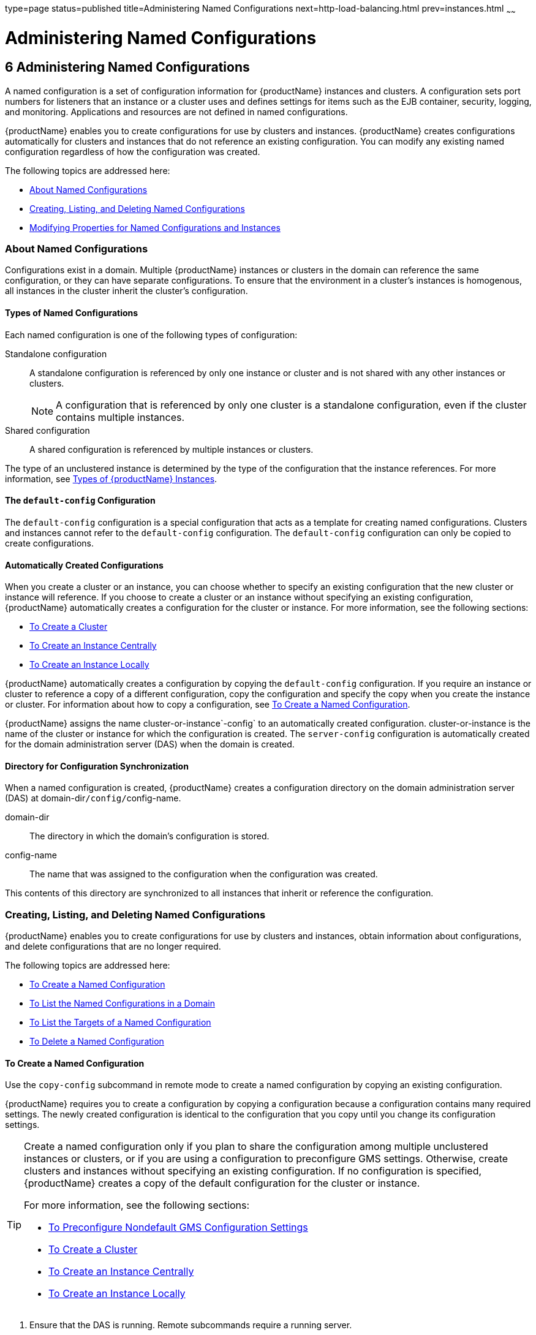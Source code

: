 type=page
status=published
title=Administering Named Configurations
next=http-load-balancing.html
prev=instances.html
~~~~~~

= Administering Named Configurations

[[abdjk]]

[[administering-named-configurations]]
== 6 Administering Named Configurations

A named configuration is a set of configuration information for
{productName} instances and clusters. A configuration sets port
numbers for listeners that an instance or a cluster uses and defines
settings for items such as the EJB container, security, logging, and
monitoring. Applications and resources are not defined in named configurations.

{productName} enables you to create configurations for use by
clusters and instances. {productName} creates configurations
automatically for clusters and instances that do not reference an
existing configuration. You can modify any existing named configuration
regardless of how the configuration was created.

The following topics are addressed here:

* xref:#about-named-configurations[About Named Configurations]
* xref:#creating-listing-and-deleting-named-configurations[Creating, Listing, and Deleting Named Configurations]
* xref:#modifying-properties-for-named-configurations-and-instances[Modifying Properties for Named Configurations and Instances]

[[about-named-configurations]]

=== About Named Configurations

Configurations exist in a domain. Multiple {productName} instances or
clusters in the domain can reference the same configuration, or they can
have separate configurations. To ensure that the environment in a
cluster's instances is homogenous, all instances in the cluster inherit
the cluster's configuration.

[[types-of-named-configurations]]

==== Types of Named Configurations

Each named configuration is one of the following types of configuration:

Standalone configuration::
  A standalone configuration is referenced by only one instance or
  cluster and is not shared with any other instances or clusters.
+
[NOTE]
====
A configuration that is referenced by only one cluster is a standalone
configuration, even if the cluster contains multiple instances.
====

Shared configuration::
  A shared configuration is referenced by multiple instances or clusters.

The type of an unclustered instance is determined by the type of the
configuration that the instance references. For more information, see
xref:instances.adoc#types-of-glassfish-server-instances[Types of {productName} Instances].

[[the-default-config-configuration]]

==== The `default-config` Configuration

The `default-config` configuration is a special configuration that acts
as a template for creating named configurations. Clusters and instances
cannot refer to the `default-config` configuration. The `default-config`
configuration can only be copied to create configurations.

[[automatically-created-configurations]]

==== Automatically Created Configurations

When you create a cluster or an instance, you can choose whether to
specify an existing configuration that the new cluster or instance will
reference. If you choose to create a cluster or an instance without
specifying an existing configuration, {productName} automatically
creates a configuration for the cluster or instance. For more
information, see the following sections:

* xref:clusters.adoc#to-create-a-cluster[To Create a Cluster]
* xref:instances.adoc#to-create-an-instance-centrally[To Create an Instance Centrally]
* xref:instances.adoc#to-create-an-instance-locally[To Create an Instance Locally]

{productName} automatically creates a configuration by copying the
`default-config` configuration. If you require an instance or cluster to
reference a copy of a different configuration, copy the configuration
and specify the copy when you create the instance or cluster. For
information about how to copy a configuration, see xref:#to-create-a-named-configuration[To Create
a Named Configuration].

{productName} assigns the name cluster-or-instance`-config` to an
automatically created configuration. cluster-or-instance is the name of
the cluster or instance for which the configuration is created. The
`server-config` configuration is automatically created for the domain
administration server (DAS) when the domain is created.

[[directory-for-configuration-synchronization]]

==== Directory for Configuration Synchronization

When a named configuration is created, {productName} creates a
configuration directory on the domain administration server (DAS) at
domain-dir``/config/``config-name.

domain-dir::
  The directory in which the domain's configuration is stored.
config-name::
  The name that was assigned to the configuration when the configuration was created.

This contents of this directory are synchronized to all instances that
inherit or reference the configuration.

[[creating-listing-and-deleting-named-configurations]]

=== Creating, Listing, and Deleting Named Configurations

{productName} enables you to create configurations for use by
clusters and instances, obtain information about configurations, and
delete configurations that are no longer required.

The following topics are addressed here:

* xref:#to-create-a-named-configuration[To Create a Named Configuration]
* xref:#to-list-the-named-configurations-in-a-domain[To List the Named Configurations in a Domain]
* xref:#to-list-the-targets-of-a-named-configuration[To List the Targets of a Named Configuration]
* xref:#to-delete-a-named-configuration[To Delete a Named Configuration]

[[to-create-a-named-configuration]]

==== To Create a Named Configuration

Use the `copy-config` subcommand in remote mode to create a named
configuration by copying an existing configuration.

{productName} requires you to create a configuration by copying a
configuration because a configuration contains many required settings.
The newly created configuration is identical to the configuration that
you copy until you change its configuration settings.


[TIP]
====
Create a named configuration only if you plan to share the configuration
among multiple unclustered instances or clusters, or if you are using a
configuration to preconfigure GMS settings. Otherwise, create clusters
and instances without specifying an existing configuration.
If no configuration is specified, {productName} creates a copy of the
default configuration for the cluster or instance.

For more information, see the following sections:

* xref:clusters.adoc#to-preconfigure-nondefault-gms-configuration-settings[To Preconfigure Nondefault GMS Configuration Settings]
* xref:clusters.adoc#to-create-a-cluster[To Create a Cluster]
* xref:instances.adoc#to-create-an-instance-centrally[To Create an Instance Centrally]
* xref:instances.adoc#to-create-an-instance-locally[To Create an Instance Locally]
====

1. Ensure that the DAS is running. Remote subcommands require a running server.
2. Run the `copy-config` subcommand.
+
[NOTE]
====
Only the options that are required to complete this task are provided in
this step. For information about all the options for configuring the
named configuration, see the link:reference-manual/copy-config.html#copy-config[`copy-config`(1)]
help page.
====
+
[source]
----
asadmin> copy-config source-config-name destination-config-name
----
source-config-name::
  The name of the configuration that you are copying. You must specify a
  configuration to copy even if you are copying the default
  configuration. The configuration must already exist.
destination-config-name::
  Your choice of name for the configuration that you are creating by
  copying the source configuration.

[[gkrhn]]
Example 6-1 Creating a Named Configuration

This example creates the named configuration `clusterpresets-config` by
copying the default configuration.

[source]
----
asadmin> copy-config default-config clusterpresets-config
Command copy-config executed successfully.
----

See Also

* xref:clusters.adoc#to-preconfigure-nondefault-gms-configuration-settings[To Preconfigure Nondefault GMS Configuration Settings]
* xref:clusters.adoc#to-create-a-cluster[To Create a Cluster]
* xref:instances.adoc#to-create-an-instance-centrally[To Create an Instance Centrally]
* xref:instances.adoc#to-create-an-instance-locally[To Create an Instance Locally]
* link:reference-manual/copy-config.html#copy-config[`copy-config`(1)]

You can also view the full syntax and options of the subcommand by
typing `asadmin help copy-config` at the command line.

[[to-list-the-named-configurations-in-a-domain]]

==== To List the Named Configurations in a Domain

Use the `list-configs` subcommand in remote mode to list existing named
configurations in a domain.

1. Ensure that the DAS is running. Remote subcommands require a running server.
2. Run the link:reference-manual/list-configs.html#list-configs[`list-configs`] subcommand.
+
[source]
----
asadmin> list-configs
----

[[gkrhp]]
Example 6-2 Listing All Named Configurations in a Domain

This example lists all named configurations in the current domain.

[source]
----
asadmin> list-configs
server-config
default-config
ymlcluster-config
clusterpresets-config
Command list-configs executed successfully.
----

See Also

link:reference-manual/list-configs.html#list-configs[`list-configs`(1)]

You can also view the full syntax and options of the subcommand by
typing `asadmin help list-configs` at the command line.

[[to-list-the-targets-of-a-named-configuration]]

==== To List the Targets of a Named Configuration

Use the `list-clusters` subcommand and the `list-instances` subcommand
in remote mode to list the targets of a named configuration.

The targets of a named configuration are the clusters and {productName} instances that reference the configuration.

1. Ensure that the DAS is running. Remote subcommands require a running server.

2. List the clusters that refer to the configuration.
+
[source]
----
asadmin> list-clusters config-name
----
config-name::
  The name of the configuration whose targets you are listing.

3. List the instances that refer to the configuration.
+
[source]
----
asadmin> list-instances config-name
----
config-name::
  The name of the configuration whose targets you are listing.

[[gkrfz]]
Example 6-3 Listing the Targets of a Named Configuration

This example shows that the cluster `ymlcluster` and the instances
`yml-i1` and `yml-i2` reference the named configuration
`ymlcluster-config`.

[source]
----
asadmin> list-clusters ymlcluster-config
ymlcluster partially running
Command list-clusters executed successfully.
asadmin> list-instances ymlcluster-config
yml-i1   running
yml-i2   not running
Command list-instances executed successfully.
----

See Also

* link:reference-manual/list-clusters.html#list-clusters[`list-clusters`(1)]
* link:reference-manual/list-instances.html#list-instances[`list-instances`(1)]

You can also view the full syntax and options of the subcommands by
typing the following commands at the command line:

* `asadmin help list-clusters`
* `asadmin help list-instances`

[[to-delete-a-named-configuration]]

==== To Delete a Named Configuration

Use the `delete-config` subcommand in remote mode to delete an existing
named configuration from the configuration of the DAS.

You cannot delete the `default-config` configuration.


[NOTE]
====
A standalone configuration that was created automatically for a cluster
or a {productName} instance is deleted when the cluster or instance is deleted.
====


Before You Begin

Ensure that no clusters or instances refer to the configuration. If a
cluster or instance refers to the configuration and is no longer
required, delete the cluster or instance. For information about how to
delete an instance and how to delete a cluster, see the following
sections:

* xref:instances.adoc#to-delete-an-instance-centrally[To Delete an Instance Centrally]
* xref:instances.adoc#to-delete-an-instance-locally[To Delete an Instance Locally]
* xref:clusters.adoc#to-delete-a-cluster[To Delete a Cluster]

1. Ensure that the DAS is running. Remote subcommands require a running server.

2. Confirm that no clusters refer to the configuration that you are deleting.
+
[source]
----
asadmin> list-clusters config-name
----
config-name::
  The name of the configuration that you are deleting.

3. Confirm that no instances refer to the configuration that you are
deleting.
+
[source]
----
asadmin> list-instances config-name
----
config-name::
  The name of the configuration that you are deleting.

4. Run the link:reference-manual/delete-config.html#delete-config[`delete-config`] subcommand.
+
[source]
----
asadmin> delete-config config-name
----
config-name::
  The name of the configuration that you are deleting.

[[gkrgs]]
Example 6-4 Deleting a Named Configuration

This example confirms that no clusters or instances refer to the
configuration `clusterpresets-config` and then deletes the
configuration.

[source]
----
asadmin> list-clusters clusterpresets-config
Nothing to list
Command list-clusters executed successfully.
asadmin> list-instances clusterpresets-config
Nothing to list.
Command list-instances executed successfully.
asadmin> delete-config clusterpresets-config
Command delete-config executed successfully.
----

See Also

* xref:instances.adoc#to-delete-an-instance-centrally[To Delete an Instance Centrally]
* xref:instances.adoc#to-delete-an-instance-locally[To Delete an Instance Locally]
* xref:clusters.adoc#to-delete-a-cluster[To Delete a Cluster]
* link:reference-manual/delete-config.html#delete-config[`delete-config`(1)]
* link:reference-manual/list-clusters.html#list-clusters[`list-clusters`(1)]
* link:reference-manual/list-instances.html#list-instances[`list-instances`(1)]

You can also view the full syntax and options of the subcommands by
typing the following commands at the command line:

* `asadmin help delete-config`
* `asadmin help list-clusters`
* `asadmin help list-instances`

[[modifying-properties-for-named-configurations-and-instances]]

=== Modifying Properties for Named Configurations and Instances

The properties in a named configuration define port numbers for
unclustered instances that reference the configuration or clustered
instances that inherit the configuration. An instance initially obtains
port numbers from the configuration that the instance references or
inherits. To avoid port conflicts, edit the properties of named
configurations and instances.

The following topics are addressed here:

* xref:#properties-for-port-numbers-in-a-named-configuration[Properties for Port Numbers in a Named Configuration]
* xref:#to-modify-a-named-configurations-properties[To Modify a Named Configuration's Properties]
* xref:#to-modify-port-numbers-of-an-instance[To Modify Port Numbers of an Instance]

[[properties-for-port-numbers-in-a-named-configuration]]

==== Properties for Port Numbers in a Named Configuration

The default configuration `default-config` contains properties that
define the initial values of port numbers in a configuration that is
copied from `default-config`. When an instance or a cluster that
references the configuration is created, these properties are set for
the instance.

You can create additional system properties for a configuration either
by specifying the `--systemproperties` option of the
link:reference-manual/copy-config.html#copy-config[`copy-config`] subcommand or by using the
link:reference-manual/create-system-properties.html#create-system-properties[`create-system-properties`] subcommand. To reference a
system property from the configuration, use the `${`prop-name`}`
notation, where prop-name is the name of the system property.

For example, if a configuration defines additional HTTP listeners, use
system properties to define the ports for those listeners. However,
these properties are not set automatically when an instance or a cluster
that references the configuration is created. You must set these
properties explicitly when you create the instance or cluster.

The properties in a named configuration that define port numbers are as
follows:

`ASADMIN_LISTENER_PORT`::
  This property specifies the port number of the HTTP port or HTTPS port
  through which the DAS connects to the instance to manage the instance.
  Valid values are 1-65535. On UNIX, creating sockets that listen on
  ports 1-1024 requires superuser privileges.
`HTTP_LISTENER_PORT`::
  This property specifies the port number of the port that is used to
  listen for HTTP requests. Valid values are 1-65535. On UNIX, creating
  sockets that listen on ports 1-1024 requires superuser privileges.
`HTTP_SSL_LISTENER_PORT`::
  This property specifies the port number of the port that is used to
  listen for HTTPS requests. Valid values are 1-65535. On UNIX, creating
  sockets that listen on ports 1-1024 requires superuser privileges.
`IIOP_LISTENER_PORT`::
  This property specifies the port number of the port that is used for
  IIOP connections. Valid values are 1-65535. On UNIX, creating sockets
  that listen on ports 1-1024 requires superuser privileges.
`IIOP_SSL_LISTENER_PORT`::
  This property specifies the port number of the port that is used for
  secure IIOP connections. Valid values are 1-65535. On UNIX, creating
  sockets that listen on ports 1-1024 requires superuser privileges.
`IIOP_SSL_MUTUALAUTH_PORT`::
  This property specifies the port number of the port that is used for
  secure IIOP connections with client authentication. Valid values are
  1-65535. On UNIX, creating sockets that listen on ports 1-1024
  requires superuser privileges.
`JAVA_DEBUGGER_PORT`::
  This property specifies the port number of the port that is used for
  connections to the
  http://java.sun.com/javase/technologies/core/toolsapis/jpda/[Java
  Platform Debugger Architecture (JPDA)]
  (`http://java.sun.com/javase/technologies/core/toolsapis/jpda/`)
  debugger. Valid values are 1-65535. On UNIX, creating sockets that
  listen on ports 1-1024 requires superuser privileges.
`JMS_PROVIDER_PORT`::
  This property specifies the port number for the Java Message Service
  provider. Valid values are 1-65535. On UNIX, creating sockets that
  listen on ports 1-1024 requires superuser privileges.
`JMX_SYSTEM_CONNECTOR_PORT`::
  This property specifies the port number on which the JMX connector
  listens. Valid values are 1-65535. On UNIX, creating sockets that
  listen on ports 1-1024 requires superuser privileges.
`OSGI_SHELL_TELNET_PORT`::
  This property specifies the port number of the port that is used for
  connections to the
  http://felix.apache.org/site/apache-felix-remote-shell.html[Apache
  Felix Remote Shell]
  (`http://felix.apache.org/site/apache-felix-remote-shell.html`). This
  shell uses the Felix shell service to interact with the OSGi module
  management subsystem. Valid values are 1-65535. On UNIX, creating
  sockets that listen on ports 1-1024 requires superuser privileges.

[[to-modify-a-named-configurations-properties]]

==== To Modify a Named Configuration's Properties

Use the `get` subcommand and the `set` subcommand in remote mode to
modify a named configuration's properties.

You might copy a configuration for use by instances that reside on the
same host as instances that refer to the original configuration. In this
situation, edit the properties of one of the configurations to ensure
that instances that will refer to the configuration have the correct
initial settings.

If you change the port number in a configuration, the port number is
changed for any instance that references or inherits the configuration.

1. Ensure that the DAS is running. Remote subcommands require a running server.

2. For each property that you are modifying, determine the current
value and set the new value.
[arabic]
.. Determine the current value of the property.
+
[source]
----
asadmin> get configs.config.config-name.system-property.property-name.value
----
config-name::
  The name of the configuration whose properties you are modifying.
property-name::
  The name of the property that you are modifying. For a list of
  available properties, see xref:#properties-for-port-numbers-in-a-named-configuration[Properties for Port Numbers in a
  Named Configuration].

.. Set the property to its new value.
+
[source]
----
asadmin> set
configs.config.config-name.system-property.property-name.value=new-value
----
config-name::
  The name of the configuration whose properties you are modifying.
property-name::
  The name of the property that you are modifying. For a list of
  available properties, see xref:#properties-for-port-numbers-in-a-named-configuration[Properties for Port Numbers in a
  Named Configuration].
new-value::
  The value to which you are setting the property.

[[gkrky]]
Example 6-5 Modifying a Property of a Named Configuration

This example changes the value of the `JMS_PROVIDER_PORT` property in
the `clusterpresets-config` configuration from 27676 to 27678.

[source]
----
asadmin> get
configs.config.clusterpresets-config.system-property.JMS_PROVIDER_PORT.value
configs.config.clusterpresets-config.system-property.JMS_PROVIDER_PORT.value=27676
Command get executed successfully.
asadmin> set
configs.config.clusterpresets-config.system-property.JMS_PROVIDER_PORT.value=27678
configs.config.clusterpresets-config.system-property.JMS_PROVIDER_PORT.value=27678
Command set executed successfully.
----

See Also

* link:reference-manual/get.html#get[`get`(1)]
* link:reference-manual/set.html#set[`set`(1)]

You can also view the full syntax and options of the subcommands by
typing the following commands at the command line:

* `asadmin help get`
* `asadmin help set`

[[to-modify-port-numbers-of-an-instance]]

==== To Modify Port Numbers of an Instance

Use the `get` subcommand and the `set` subcommand in remote mode to
modify the port numbers of an instance.

The port numbers of a instance are initially set in the configuration
that the instance references or inherits from its parent cluster.
Multiple instances that reside on the same host must each listen on a
unique port number. Therefore, if multiple instances that reference or
inherit the same configuration reside on the same host, a port conflict
prevents all except one of the instances from starting. To avoid port
conflicts, modify the port numbers on which individual instances listen.

If you modify an instance's port number and later modify the port number
in the instance's configuration, the instance's port number remains
unchanged.

The port numbers of an instance are stored as Java system properties.
When {productName} is started, it treats these properties in the same
way as properties that are passed through the `-D` option of the Java
application launcher.

1. Ensure that the DAS is running. Remote subcommands require a running server.

2. For each port number that you are modifying, determine the current
value and set the new value.
[arabic]
.. Determine the current value of the port number.
+
[source]
----
asadmin> get
servers.server.instance-name.system-property.port-property.value
----
instance-name::
  The name of the instance whose port numbers you are modifying.
port-property::
  The name of the property that corresponds to the port number that you
  are modifying. For a list of available properties, see
  xref:#properties-for-port-numbers-in-a-named-configuration[Properties for Port Numbers in a Named Configuration].

.. Set the port number to its new value.
+
[source]
----
asadmin> get
servers.server.instance-name.system-property.port-property.value=new-value
----
instance-name::
  The name of the instance whose port numbers you are modifying.
port-property::
  The name of the property that corresponds to the port number that you
  are modifying. For a list of available properties, see
  xref:#properties-for-port-numbers-in-a-named-configuration[Properties for Port Numbers in a Named Configuration].
new-value::
  The value to which you are setting the port number.

[[gkrma]]
Example 6-6 Modifying a Port Number for an Instance

This example changes the port number of the HTTP port or the HTTPS port
for administration of the `pmdsainst` instance from 24849 to 24859.

[source]
----
asadmin> get
servers.server.pmdsainst.system-property.ASADMIN_LISTENER_PORT.value
servers.server.pmdsainst.system-property.ASADMIN_LISTENER_PORT.value=24849
Command get executed successfully.
asadmin> set
servers.server.pmdsainst.system-property.ASADMIN_LISTENER_PORT.value=24859
servers.server.pmdsainst.system-property.ASADMIN_LISTENER_PORT.value=24859
Command set executed successfully.
----

See Also

* link:reference-manual/get.html#get[`get`(1)]
* link:reference-manual/set.html#set[`set`(1)]

You can also view the full syntax and options of the subcommands by
typing the following commands at the command line:

* `asadmin help get`
* `asadmin help set`

